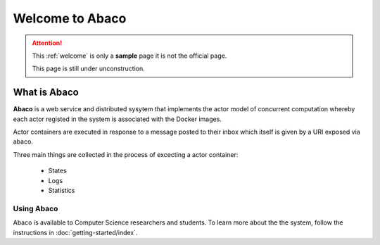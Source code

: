 ================
Welcome to Abaco
================

.. role:: redbold

.. attention:: 
    This :ref:`welcome` is only a **sample** page :redbold:`it is not the official page`.
    
    This page is still under :redbold:`unconstruction`.
    
   
What is Abaco
--------------
    
**Abaco** is a web service and distributed sysytem that implements the actor model of concurrent computation whereby each actor registed in the system is associated with the Docker images.

Actor containers are executed in response to a message posted to their inbox which itself is given by a URI exposed via abaco.

Three main things are collected  in the process of excecting a actor container:
 
 * States
 * Logs
 * Statistics

Using Abaco
_______________

Abaco is available to Computer Science researchers and students. To learn more about the the system, follow the 
instructions in :doc:`getting-started/index`. 
